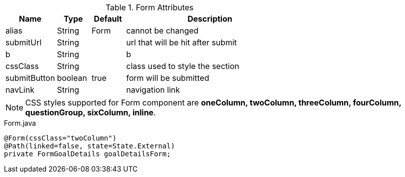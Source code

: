 .Form Attributes
[cols="3,^2,^2,10",options="header"]
|=========================================================
|Name | Type |Default |Description

|alias |String | Form |cannot be changed
|submitUrl |String |  | url that will be hit after submit
|b |String | | b
|cssClass |String | | class used to style the section
|submitButton |boolean |true | form will be submitted
|navLink |String |  | navigation link

|=========================================================

NOTE: CSS styles supported for Form component are *oneColumn, twoColumn, threeColumn, fourColumn, questionGroup, sixColumn, inline*.

[source,java,indent=0]
[subs="verbatim,attributes"]
.Form.java
----
@Form(cssClass="twoColumn")
@Path(linked=false, state=State.External)
private FormGoalDetails goalDetailsForm;
----
